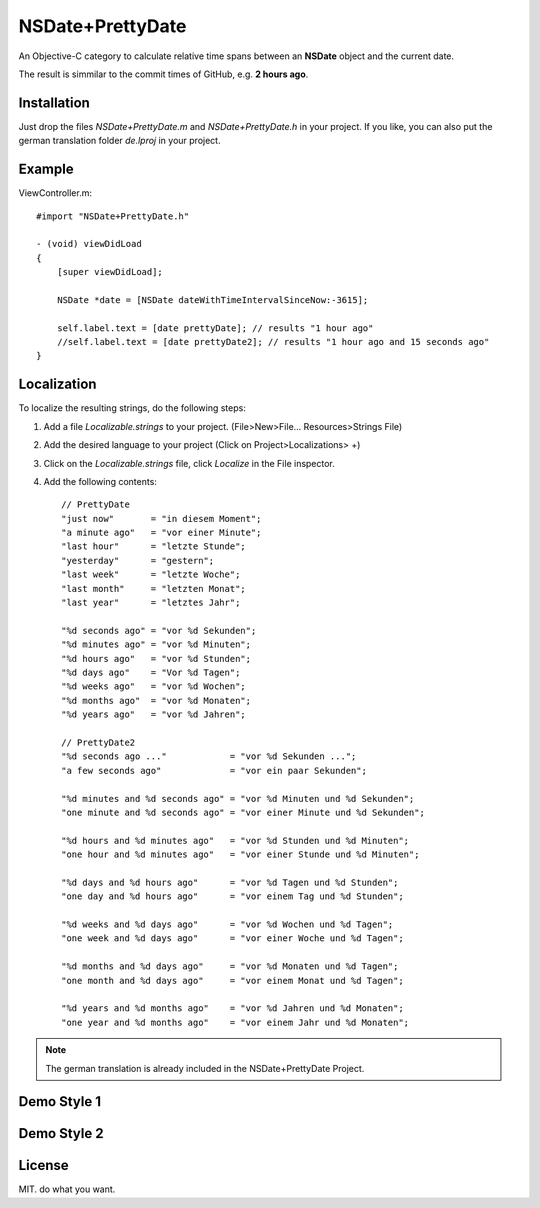 NSDate+PrettyDate
=================

An Objective-C category to calculate relative time spans between an **NSDate**
object and the current date.

The result is simmilar to the commit times of GitHub, e.g. **2 hours ago**.

Installation
------------

Just drop the files `NSDate+PrettyDate.m` and `NSDate+PrettyDate.h`
in your project. If you like, you can also put the german translation
folder `de.lproj` in your project.

Example
-------

ViewController.m::

    #import "NSDate+PrettyDate.h"

    - (void) viewDidLoad
    {
        [super viewDidLoad];

        NSDate *date = [NSDate dateWithTimeIntervalSinceNow:-3615];

        self.label.text = [date prettyDate]; // results "1 hour ago"
        //self.label.text = [date prettyDate2]; // results "1 hour ago and 15 seconds ago"
    }

Localization
------------

To localize the resulting strings, do the following steps:

#. Add a file `Localizable.strings` to your project.
   (File>New>File... Resources>Strings File)

#. Add the desired language to your project
   (Click on Project>Localizations> +)

#. Click on the `Localizable.strings` file, click `Localize` in the File inspector.

#. Add the following contents::

    // PrettyDate
    "just now"       = "in diesem Moment";
    "a minute ago"   = "vor einer Minute";
    "last hour"      = "letzte Stunde";
    "yesterday"      = "gestern";
    "last week"      = "letzte Woche";
    "last month"     = "letzten Monat";
    "last year"      = "letztes Jahr";

    "%d seconds ago" = "vor %d Sekunden";
    "%d minutes ago" = "vor %d Minuten";
    "%d hours ago"   = "vor %d Stunden";
    "%d days ago"    = "Vor %d Tagen";
    "%d weeks ago"   = "vor %d Wochen";
    "%d months ago"  = "vor %d Monaten";
    "%d years ago"   = "vor %d Jahren";

    // PrettyDate2
    "%d seconds ago ..."            = "vor %d Sekunden ...";
    "a few seconds ago"             = "vor ein paar Sekunden";

    "%d minutes and %d seconds ago" = "vor %d Minuten und %d Sekunden";
    "one minute and %d seconds ago" = "vor einer Minute und %d Sekunden";

    "%d hours and %d minutes ago"   = "vor %d Stunden und %d Minuten";
    "one hour and %d minutes ago"   = "vor einer Stunde und %d Minuten";

    "%d days and %d hours ago"      = "vor %d Tagen und %d Stunden";
    "one day and %d hours ago"      = "vor einem Tag und %d Stunden";

    "%d weeks and %d days ago"      = "vor %d Wochen und %d Tagen";
    "one week and %d days ago"      = "vor einer Woche und %d Tagen";

    "%d months and %d days ago"     = "vor %d Monaten und %d Tagen";
    "one month and %d days ago"     = "vor einem Monat und %d Tagen";

    "%d years and %d months ago"    = "vor %d Jahren und %d Monaten";
    "one year and %d months ago"    = "vor einem Jahr und %d Monaten";

.. note:: The german translation is already included in the NSDate+PrettyDate Project.

Demo Style 1
------------

.. image:: demo_images/style1_yesterday.jpg

.. image:: demo_images/style1_en.jpg

.. image:: demo_images/style1_ger.jpg

Demo Style 2
------------

.. image:: demo_images/style2_yesterday.jpg

.. image:: demo_images/style2_en.jpg

.. image:: demo_images/style2_ger.jpg

License
-------

MIT. do what you want.
